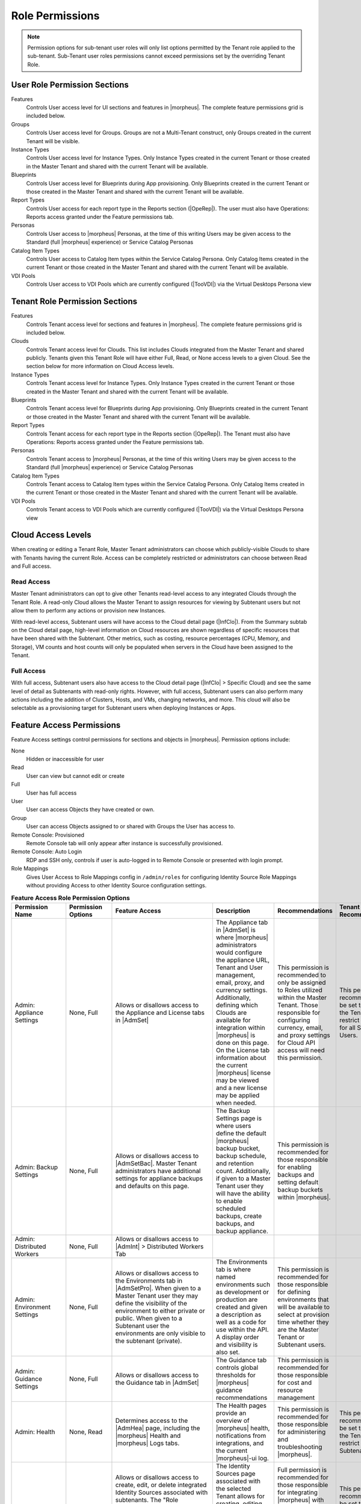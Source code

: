 Role Permissions
----------------

.. NOTE:: Permission options for sub-tenant user roles will only list options permitted by the Tenant role applied to the sub-tenant. Sub-Tenant user roles permissions cannot exceed permissions set by the overriding Tenant Role.

User Role Permission Sections
^^^^^^^^^^^^^^^^^^^^^^^^^^^^^
Features
  Controls User access level for UI sections and features in |morpheus|. The complete feature permissions grid is included below.
Groups
  Controls User access level for Groups. Groups are not a Multi-Tenant construct, only Groups created in the current Tenant will be visible.
Instance Types
  Controls User access level for Instance Types. Only Instance Types created in the current Tenant or those created in the Master Tenant and shared with the current Tenant will be available.
Blueprints
  Controls User access level for Blueprints during App provisioning. Only Blueprints created in the current Tenant or those created in the Master Tenant and shared with the current Tenant will be available.
Report Types
  Controls User access for each report type in the Reports section (|OpeRep|). The user must also have Operations: Reports access granted under the Feature permissions tab.
Personas
  Controls User access to |morpheus| Personas, at the time of this writing Users may be given access to the Standard (full |morpheus| experience) or Service Catalog Personas
Catalog Item Types
  Controls User access to Catalog Item types within the Service Catalog Persona. Only Catalog Items created in the current Tenant or those created in the Master Tenant and shared with the current Tenant will be available.
VDI Pools
  Controls User access to VDI Pools which are currently configured (|TooVDI|) via the Virtual Desktops Persona view

Tenant Role Permission Sections
^^^^^^^^^^^^^^^^^^^^^^^^^^^^^^^
Features
  Controls Tenant access level for sections and features in |morpheus|. The complete feature permissions grid is included below.
Clouds
  Controls Tenant access level for Clouds. This list includes Clouds integrated from the Master Tenant and shared publicly. Tenants given this Tenant Role will have either Full, Read, or None access levels to a given Cloud. See the section below for more information on Cloud Access levels.
Instance Types
  Controls Tenant access level for Instance Types. Only Instance Types created in the current Tenant or those created in the Master Tenant and shared with the current Tenant will be available.
Blueprints
  Controls Tenant access level for Blueprints during App provisioning. Only Blueprints created in the current Tenant or those created in the Master Tenant and shared with the current Tenant will be available.
Report Types
  Controls Tenant access for each report type in the Reports section (|OpeRep|). The Tenant must also have Operations: Reports access granted under the Feature permissions tab.
Personas
  Controls Tenant access to |morpheus| Personas, at the time of this writing Users may be given access to the Standard (full |morpheus| experience) or Service Catalog Personas
Catalog Item Types
  Controls Tenant access to Catalog Item types within the Service Catalog Persona. Only Catalog Items created in the current Tenant or those created in the Master Tenant and shared with the current Tenant will be available.
VDI Pools
  Controls Tenant access to VDI Pools which are currently configured (|TooVDI|) via the Virtual Desktops Persona view

Cloud Access Levels
^^^^^^^^^^^^^^^^^^^

When creating or editing a Tenant Role, Master Tenant administrators can choose which publicly-visible Clouds to share with Tenants having the current Role. Access can be completely restricted or administrators can choose between Read and Full access.

Read Access
```````````

Master Tenant administrators can opt to give other Tenants read-level access to any integrated Clouds through the Tenant Role. A read-only Cloud allows the Master Tenant to assign resources for viewing by Subtenant users but not allow them to perform any actions or provision new Instances.

With read-level access, Subtenant users will have access to the Cloud detail page (|InfClo|). From the Summary subtab on the Cloud detail page, high-level information on Cloud resources are shown regardless of specific resources that have been shared with the Subtenant. Other metrics, such as costing, resource percentages (CPU, Memory, and Storage), VM counts and host counts will only be populated when servers in the Cloud have been assigned to the Tenant.

Full Access
```````````

With full access, Subtenant users also have access to the Cloud detail page (|InfClo| > Specific Cloud) and see the same level of detail as Subtenants with read-only rights. However, with full access, Subtenant users can also perform many actions including the addition of Clusters, Hosts, and VMs, changing networks, and more. This cloud will also be selectable as a provisioning target for Subtenant users when deploying Instances or Apps.

Feature Access Permissions
^^^^^^^^^^^^^^^^^^^^^^^^^^
Feature Access settings control permissions for sections and objects in |morpheus|. Permission options include:

None
  Hidden or inaccessible for user
Read
  User can view but cannot edit or create
Full
  User has full access
User
  User can access Objects they have created or own.
Group
  User can access Objects assigned to or shared with Groups the User has access to.
Remote Console: Provisioned
  Remote Console tab will only appear after instance is successfully provisioned.
Remote Console: Auto Login
  RDP and SSH only, controls if user is auto-logged in to Remote Console or presented with login prompt.
Role Mappings
  Gives User Access to Role Mappings config in ``/admin/roles`` for configuring Identity Source Role Mappings without providing Access to other Identity Source configuration settings.

.. list-table:: **Feature Access Role Permission Options**
  :widths: auto
  :header-rows: 1

  * - Permission Name
    - Permission Options
    - Feature Access
    - Description
    - Recommendations
    - Tenant Role Recommendations
  * - Admin: Appliance Settings
    - None, Full
    - Allows or disallows access to the Appliance and License tabs in |AdmSet|
    - The Appliance tab in |AdmSet| is where |morpheus| administrators would configure the appliance URL, Tenant and User management, email, proxy, and currency settings. Additionally, defining which Clouds are available for integration within |morpheus| is done on this page. On the License tab information about the current |morpheus| license may be viewed and a new license may be applied when needed.
    - This permission is recommended to only be assigned to Roles utilized within the Master Tenant. Those responsible for configuring currency, email, and proxy settings for Cloud API access will need this permission.
    - This permission is recommended to be set to None on the Tenant Role to restrict this access for all Subtenant Users.
  * - Admin: Backup Settings
    - None, Full
    - Allows or disallows access to |AdmSetBac|. Master Tenant administrators have additional settings for appliance backups and defaults on this page.
    - The Backup Settings page is where users define the default |morpheus| backup bucket, backup schedule, and retention count. Additionally, if given to a Master Tenant user they will have the ability to enable scheduled backups, create backups, and backup appliance.
    - This permission is recommended for those responsible for enabling backups and setting default backup buckets within |morpheus|.
    -
  * - Admin: Distributed Workers
    - None, Full
    - Allows or disallows access to |AdmInt| > Distributed Workers Tab
    -
    -
    -
  * - Admin: Environment Settings
    - None, Full
    - Allows or disallows access to the Environments tab in |AdmSetPro|. When given to a Master Tenant user they may define the visibility of the environment to either private or public.  When given to a Subtenant user the environments are only visible to the subtenant (private).
    - The Environments tab is where named environments such as development or production are created and given a description as well as a code for use within the API. A display order and visibility is also set.
    - This permission is recommended for those responsible for defining environments that will be available to select at provision time whether they are the Master Tenant or Subtenant users.
    -
  * - Admin: Guidance Settings
    - None, Full
    - Allows or disallows access to the Guidance tab in |AdmSet|
    - The Guidance tab controls global thresholds for |morpheus| guidance recommendations
    - This permission is recommended for those responsible for cost and resource management
    -
  * - Admin: Health
    - None, Read
    - Determines access to the |AdmHea| page, including the |morpheus| Health and |morpheus| Logs tabs.
    - The Health pages provide an overview of |morpheus| health, notifications from integrations, and the current |morpheus|-ui log.
    - This permission is recommended for those responsible for administering and troubleshooting |morpheus|.
    - This permission is recommended to be set to None on the Tenant Role to restrict access for Subtenant users.
  * - Admin: Identity Source
    - None, Role Mappings, Full
    - Allows or disallows access to create, edit, or delete integrated Identity Sources associated with subtenants. The "Role Mappings" option allows the user to edit role mappings without seeing higher level details about the integration itself (such as server IP addresses and admin usernames).
    - The Identity Sources page associated with the selected Tenant allows for creating, editing, and removing of identity sources in addition to configuring role mapping between |morpheus| and the identity provider.
    - Full permission is recommended for those responsible for integrating |morpheus| with Identity Providers. Role Mapping permission is recommended for those responsible for Role Based Access Control (RBAC).
    - This permission is recommended to be set to None for any subtenant user roles via use of a Tenant Role unless they manage their own RBAC.
  * - Admin: Integrations
    - None, Read, Full
    - This allows or disallows full or read access to |AdmInt|.
    - The Administration Integrations tab is where many new or existing integration types can be configured. These include Chef, Puppet, Ansible, Salt Master, Ansible Tower, vRealize Orchestrator, Microsoft DNS, PowerDNS, Route 53, Git, GitHub, Docker, Jenkins, ServiceNow, Cherwell, Remedy, ACI, and Venafi.
    - This permission is recommended for those responsible for the integration between |morpheus| and integrated technologies.
    -
  * - Admin: License Settings
    - None, Full
    - Allows or disallows access to the Licenses tab in |AdmSetPro|. When given to a Master Tenant user they may define specific subtenants in which the licenses may be used.
    - The Licenses tab is where software licenses may be added for tracking in |morpheus|. |morpheus| may then be configured to apply these licenses on provision. Currently, only Windows license types are available.
    - This permission is recommended for those responsible for managing Windows licenses.
    -
  * - Admin: Log Settings
    - None, Full
    - Allows or disallows access to the |AdmSetLog|.
    - The Logs page is where logs are enabled. Syslog forwarding rules are also configured here.
    - This permission is recommended for those responsible for configuring |morpheus| log settings and integrations.
    - This permission is recommended to be set to None in the Tenant Role to restrict this access to Subtenant Users.
  * - Admin: Message of the day
    - None, Full
    - Allows or disallows access to create and edit Message of the Day policies in |AdmPol|
    - The Policies page is where policies are defined. When creating a policy, users can select "Message of the Day" from the TYPE dropdown with this permission set to Full.
    - This permission is recommended for those responsible for publishing the Message of the Day.
    - This permission is recommended to be set to None in the Tenant Role to restrict this access from Subtenant Users.
  * - Admin: Monitoring Settings
    - None, Full
    - Allows or disallows access to |AdmSetMon|
    - The monitoring settings page is where |morpheus| monitoring and monitoring integrations are configured.  Available integrations are AppDynamics, ServiceNow, and New Relic. Monitoring checks can be turned on or off, and availability time frame, check interval period, and reported availability precision are also configured on this page.
    - This permission is recommended for those responsible for configuring |morpheus| monitoring settings and integrations.
    - This permission is recommended to be set to None in the Tenant Role to restrict this access from Subtenant Users.
  * - Admin: Packages
    - None, Full
    - Allows or disallows access to the Packages tab on the Integrations page (|AdmInt|)
    - The Plugins tab is where custom library packages (mpg) are added.
    - This permission is recommended for those responsible for managing the Library.
    - This permission is recommended to be set to None in the Tenant Role to restrict this access from Subtenant Users.
  * - Admin: Plugins
    - None, Full
    - Allows or disallows access to the Plugins tab on the Integrations page (|AdmInt|)
    - The Plugins tab is where custom plugins are added to extend |morpheus| functionality.
    - This permission is recommended for those responsible for extending |morpheus| functionality through custom plugins.
    - This permission is recommended to be set to None in the Tenant Role to restrict this access from Subtenant Users.
  * - Admin: Policies
    - None, Read, Full
    - This setting determines the level of access to |AdmPol|. When given to a Master Tenant user the ability to define Global policies and associate them with one or many Subtenants is granted.  When given to a Subtenant user, a global policy applies only to their subtenant.
    - The Policies page is where policies are defined. On create, the type of policy is selected, a name, description, and scope are defined.
    - This permission is recommended for those responsible for configuring and managing policies either at the Master Tenant or Subtenant.
    -
  * - Admin: Profiles
    - none,read,full
    - Allows or disallows access to Profiles (|profileObjects|)
    - Profiles are where |profileTypes| profiles are created and managed.
    - This permission is recommended for those responsible for managing secrets and other metadata that needs to be accessed by provisioning and automation processes.
    -
  * - Admin: Provisioning Settings
    - None, Full
    - Allows or disallows access to the Settings tab of the |AdmSetPro| page.
    - The Settings tab is where global provisioning settings are configured. For Master Tenant users, these include allowing Cloud selection, allowing host selection, requiring environment selection, showing pricing, hiding datastore stats on selection, cross-Tenant naming policies, and reusing naming sequence numbers. For both Master Tenant and Subtenant users, defining the deploy archive store, cloud-init setting, the PXE boot root password, and default App Blueprint types are available.
    - This permission is recommended to only be assigned to roles utilized within the Master Tenant.
    -
  * - Admin: Roles
    - None, Read, Full
    - This setting determines access to the |AdmRol| page. When given to a Subtenant user, the ability to create user roles is granted.  When given to a Master Tenant user, the ability to create and manage Tenant and Multi-Tenant Users roles is also granted.
    - The Roles page is where roles are defined. On create, a name and description are defined. Once created, the Role is accessed and feature access, Group access, Instance Type access and Blueprint access may be configured.
    - This permission is recommended for those responsible for configuring Role Based Access Control (RBAC) either globally or within their Subtenant.
    -
  * - Admin: Service Plans
    - None, Read, Full
    - This setting determines access to |AdmPla|. When given to a Subtenant user, access to the Plans tab is granted. When given to a user in the Master Tenant, the Price Sets and Prices tabs are also available.
    - The Plans tab is where service plans are defined. On create, a name and code (for API) are defined, display order, provisioning type, storage, memory, core count and the price may be configured. Additionally, the actions menu will allow group access to be scoped.
    - This permission is recommended for those responsible for defining and managing pricing and applying plans.
    -
  * - Admin: Tenant
    - None, Read, Full
    - This setting determines access to the |AdmTen| page. With this permission, local users may be created or deleted within each Tenant. Critical Note: Granting this permission to Subtenant users will expose all Tenants and Tenant users to the Subtenant.
    - The Tenant page is where all Tenants may be viewed, edited, created, or even deleted.
    - This permission is recommended to only be assigned to Roles utilized within the Master Tenant who are responsible for the creation, configuration, and/or deletion of Subtenants.
    - It is recommended this setting be set to None on the Tenant Role to restrict access for Subtenant users.
  * - Admin: Tenant - Impersonate Users
    - None, Full
    - This setting allows or disallows access to impersonate users. This selection is located on the |AdmUse| page in the Actions menu. When set to Full, Impersonate selection is available.
    - This permission allows for users in the Master Tenant to impersonate users of the Master Tenant and Subtenants.
    - This permission is recommended to be assigned only to Roles utilized within the Master Tenant who are responsible for configuring RBAC or for supporting users.
    - It is recommended this setting be set to None on the Tenant Role to restrict access for Subtenant users.
  * - Admin: Users
    - None, Read, Full
    - This setting determines access to the |AdmUse| page (both Users and User Groups tabs). User Roles can also be set or edited when creating or editing a User on this page. Note: A Master Tenant user with the Admin: Tenants (Full) permission may also access and perform user management from the associated Tenant page.
    - The User tab is where all users may be viewed, edited, created, or even deleted. The User Groups tab is where User Groups may be viewed, edited, created, or even deleted. Within |morpheus|, a User Group may be selected during provisioning in order to add each group member's credentials to an Instance. When creating a User Group a name, description, server group (in Linux, name of the group to assign members), sudo access toggle, and a list of users are defined.
    - This permission is recommended for those responsible for managing users and RBAC.
    -
  * - Admin: Whitelabel Settings
    - None, Full
    - Allows or disallows access to the Whitelabel tab in |AdmSet|.
    - The Whitelabel tab is where custom Tenant logos, colors, and security banners may be configured.
    - This permission is recommended for those responsible for branding tenants, whether they are Master Tenant users or individual Subtenant users.
    -
  * - API: Billing
    - None, Read, Full
    - Allows or disallows access to invoices and projects via |morpheus| API/CLI.
    - The invoices API/CLI is used to generate bills and gather highly-granular costing data for supported Clouds. Read access allows list and get functions and Full allows access to post (refresh).
    - This permission is recommended for those responsible for generating invoices or projects.
    - It is recommended this setting be set to None on the Tenant Role to restrict access for Subtenant users.
  * - API: Execution Request
    - None, Full
    - Allows or disallows access to an API endpoint.
    - This endpoint allows users to execute scripts on Instances, containers, or hosts and then polls for a response.
    - This permission is recommended for those responsible for arbitrary API script execution.
    - It is recommended this setting be set to None on the Tenant Role to restrict access for Subtenant users.
  * - Backups
    - None, View, Read, User, Full
    - Determines access to the Backups secton of |morpheus| UI, including the Summary, Jobs, Backups, and History subpages. The "User" permission allows access only to backup objects the user owns.
    - The Summary subpage allows the user to see the number of configured backups, the success rate, recent failures, and the size of the backups, as well as, the upcoming and in-progress backups. The Jobs subpage is where backup jobs may be created, cloned, edited or deleted. On create, a name, code (for use within the API), retention count, and schedule are selected (Note: Selectable schedules are defined Execution Schedules which are created in the |LibAut|). On the backups subpage, a list of configured backups is provided and new backups may be created or on-demand backups may be executed. On create, the place where the target exists is selected (Instance, Host, or Provider), the source is selected and a name is defined as well as the selected execution schedule. On the History subpage both the backups and restores tabs are available. Names, statuses, start times, durations and size may be viewed.
    - This permission is recommended for those responsible for performing the backup and restoration of workloads.
    -
  * - Backups: Integrations
    - None, Read, Full
    - Determines access to the Backups > Integrations page.
    - From this page, backup integrations may be created, edited, or deleted. The page also provides the status of existing integrations. On create the integration product is selected and all associated connection and authentication information must be provided. Additionally, visibility is set to either public or private. Integrations available include Avamar, Commvault, Rubrik, Veeam, and Zerto.
    - This permission is recommended for those responsible for the integration between |morpheus| and backup technologies.
    - It is recommended this setting be set to None on the Tenant Role to restrict access for Subtenant users.
  * - Catalog (Formerly Service Catalog: Catalog)
    - None, Full
    - Determines access to |ProCat| and Catalog in the Service Catalog Persona view
    - The Catalog page displays the complete list of Catalog Items that can be ordered from the Service Catalog
    - This permission is recommended for users who will order items from the Service Catalog
    -
  * - Catalog: Dashboard (Formerly Service Catalog: Dashboard)
    - None, Read
    - Determines access to |ProCatDas| and Dashboard in Service Catalog Persona view
    - The Catalog Dashboard contains featured Catalog Items, recently-ordered Catalog items and Inventory items. The Catalog Dashboard is the default landing page for the Service Catalog Persona view
    - This permission is recommended for users who will use the Service Catalog
    -
  * - Catalog: Inventory (Formerly Service Catalog: Inventory)
    - None, Read
    - Determines access to |ProCatDas| and Dashboard in Service Catalog Persona view
    - The Inventory is the complete list of user-owned items provisioned from the Service Catalog
    - This permission is recommended for users who will use the Service Catalog and need to be able to view details on the items they've provisioned from the Catalog
    -
  * - Infrastructure: Boot
    - None, Read, Full
    - Determines access to the Integrations > Boot page, including the Mapping, Boot Menus, Answer Files, Images, and Discovered MAC Addresses tabs.
    - |morpheus| includes a PXE Server to provide for rapid bare metal provisioning. The Boot page is where users may add, edit, or delete answer files, as well as, manage their own images or use existing ones. Boot menus and mappings are also managed here and discovered MAC addresses are displayed.
    - This permission is recommend for those responsible for bare metal provisioning.
    -
  * - Infrastructure: Certificates
    - None, Read, Full
    - Determines access to the SSL Certificates tab on the Infrastructure > Keys & Certs page.
    - The SSL Certificates page is where certificates may be uploaded and managed. These certificates may then be used within |morpheus| when orchestrating load balancers.
    - This permission is recommended for personnel who will be orchestrating and provisioning load balancers.
    -
  * - Infrastructure: Clouds
    - None, Read, Full
    - Determines access to the Infrastructure > Clouds page. The "Group" permission limits the Cloud list page (Infrastructure > Clouds) to show only Clouds in their assigned Groups.
    - The Cloud page is where new Clouds are integrated with |morpheus| and existing Cloud integrations are managed. This includes creating a code for use within the API, the location, visibility, tenant, whether or not it should be enabled, and if VMs should be automatically powered on. Additionally, Clouds may be integrated from the Clouds tab of a Group detail page.
    - This permission is recommended for those responsible for configuring RBAC as well as those responsible for |morpheus| Cloud Integrations.
    -
  * - Infrastructure: Clusters
    - None, Read, Group, Full
    - Determines access to the Infrastructure > Clusters page.
    - The Clusters page allows you to create and manage Kubernetes, Docker, and KVM Clusters, as well as Cloud-specific Kubernetes services such as EKS.
    - This permission is recommend for those creating and managing containers or container services.
    -
  * - Infrastructure: Credentials
    - None, Read, Full
    - Determines access to the Credentials tab in |InfTru|
    - The credentials tab allows you to create and manage credential sets stored internally and in external Cypher server integrations
    - This permission is recommended for those responsible for maintaining credentials
    -
  * - Infrastructure: Groups
    - None, Read, Full
    - Determines access to the Infrastructure > Groups page.
    - The Groups page is where |morpheus| Groups are created and given a code for use within the API. Additionally, the DNS service, CMDB, service registry, and config management may be selected. Existing Clouds/Hosts or new Clouds/Hosts are added to the Group and virtual or bare metal machines may be viewed.
    - This permission is recommended for those responsible for configuring Role Based Access Control (RBAC).
    -
  * - Infrastructure: Compute
    - None, Read, Full
    - Determines access to the Infrastructure > Hosts page, including the Hosts, Virtual Machines, and Bare Metal tabs.
    - The Hosts page provides for viewing and managing hosts, virtual machines, and bare metal hosts. On the bare metal hosts page, hosts may come from PXE boot or may be manually added. On the Hosts page hypervisors and Docker hosts are displayed. The Virtual Machines page lists all VMs. On all three pages actions may be performed against machines. Additionally, views may be refined by altering the columns displayed and CSV/JSON exporting of lists is available.
    - This permission is recommend for those whom need to take action on machines and those responsible for bare metal provisioning.
    -
  * - Infrastructure: DHCP Relays
    - None, Read, Full
    - Determines access to the DHCP Relays in applicable network integrations
    - Allows DHCP Relays to be viewed, created and managed
    - This permission is recommended for those tasked with network management
    -
  * - Infrastructure: DHCP Servers
    - None, Read, Full
    - Determines access to the DHCP Servers in applicable network integrations
    - Allows DHCP Servers to be viewed, created and managed
    - This permission is recommended for those tasked with network management
    -
  * - Infrastructure: Keypairs
    - None, Read, Full
    - Determines access to the Key Pairs tab on the Infrastructure > Keys & Certs page.
    - The Keypairs page allows for ease in accessing instances via SSH. On create a name, public key, private key, and passphrase are entered.
    - This permission is recommended for those whom utilize |morpheus| deployment and management of Linux Instances.
    -
  * - Infrastructure: Kubernetes Control
    - None, Full
    - Determines access to the Control tab on Kubernetes Cluster detail pages (Infrastructure > Clusters > Selected Kubernetes Cluster > Control Tab)
    - Run ``kubectl`` commands, apply templates, and run workloads on the Kubernetes Cluster
    - This permission is recommended for Kubernetes Cluster administrators
    -
  * - Infrastructure: Load Balancers
    - None, Read, Full
    - Determines access to the Infrastructure > Load Balancers page, including both the Load Balancers and Virtual Servers tabs.
    - The Load Balancers page is where new load balancer integrations may be configured. Additionally, existing integrations may be managed. The Virtual Servers page is where virtual servers are managed to include policies, pools, profiles, monitors, nodes, and rule scripts may be managed.
    - This permission is recommended for those responsible for integrating |morpheus| with load balancers as well as those responsible for managing virtual servers.
    -
  * - Infrastructure: Move Servers
    - None, Full
    - Determines access to the Change Cloud selection under the ACTIONS menu on server detail pages (|InfComVir)
    - This selection allows users to associate existing servers with new Clouds (that is, for |morpheus| tracking purposes, this is not a migration tool) and merge together server records which represent the same workload. See `video demo <https://www.youtube.com/watch?v=mzzNv2QRS3U>`_ for a more detailed walkthrough of this functionality.
    - This permission is recommended for administrators. Changing Clouds should only be done with a full understanding of the ramifications and under specific conditions when this tool can be useful for record correction.
    -
  * - Infrastructure: Network Domains
    - None, Read, Full
    - Determines access to the Domains tab on the |InfNet| page.
    - The Domains page is where network domains are managed. Domains are used for setting FQDNs, joining Windows Instances to domains, and creating A-Records with DNS integrations. On create the domain controller and credentials for domain join must be provided.
    - This permission is recommended for those responsible for |morpheus| DNS and domain-join integrations.
    -
  * - Infrastructure: Network Firewalls
    - None, Read, Manage Rules, Full
    - Determines access to the Firewall tab on applicable network integrations detail pages. When the "Manage Rules" permission is given, users have read-only access to firewall groups and the ability to create and manage firewall rules on those groups
    - The Firewall tab is where network firewall groups and rules are viewed, created and managed
    - This permission is recommended for those tasked with network security management
    -
  * - Infrastructure: Network Integration
    - None, Read, Full
    - Determines access to the Integrations tab on the Network list page (Infrastructure > Network)
    - The integrations tab is where network integrations can be viewed, added and managed. Additionally, the detail pages for network integrations are accessed here
    - This permission is recommended for those tasked with handling network integrations and their use within |morpheus|
    -
  * - Infrastructure: Network IP Pools
    - None, Read, Full
    - Determines access to the IP Pools tab on the Network list page (Infrastructure > Network)
    - The IP Pools tab is where IP pools from various networks are displayed. Detail pages for IP pools can also be accessed here
    - This permission is recommended for those tasked with IP address management
    -
  * - Infrastructure: Network Proxies
    - None, Read, Full
    - Determines access to the Proxies tab on the Infrastructure > Networks page.
    - The Infrastructure Networks Proxies page is where Proxy configurations are stored, which are available for use by the provisioning engines.
    - This permission is recommended for those responsible for configuring proxies to be used when provisioning.
    -
  * - Infrastructure: Network Router DHCP Pool
    - None, Read, Full
    - Determines access to the DHCP tab on the detail page for a Router associated with certain network integrations (Example: Infrastructure > Network > Integrations > Routers tab > selected router > DHCP tab)
    - The DHCP tab is where DHCP pools are viewed, created and managed
    - This permission is recommended for those responsible for DHCP pool management
    -
  * - Infrastructure: Network Router Firewalls
    - None, Read, Full
    - Determines access to Firewall tabs on Router Detail pages (|InfNetRou| tab > Selected Router)
    - The Firewall tab is where firewall rules are viewed, created, and managed
    - This permission is recommended for those responsible for managing firewall rules
    -
  * - Infrastructure: Network Router Interfaces
    - None, Read, Full
    - Determines access to Interfaces tabs on Router Detail pages (|InfNetRou| tab > Selected Router)
    - The Interface tab is where router interfaces can be viewed, created and managed
    - This permission is recommended for those responsible for network traffic flow
    -
  * - Infrastructure: Network Router NAT
    - None, Read, Full
    - Determines access to the NAT tab on Router Detail pages (|InfNetRou| tab > Selected Router)
    - The NAT tab is where NAT rules are viewed, created, and managed
    - This permission is recommended for those responsible for network traffic flow
    -
  * - Infrastructure: Network Router Redistribution
    - None, Read, Full
    - Determines access to Route Redistribution tabs on Router Detail pages (|InfNetRou| tab > Selected Router)
    - The Route Redistribution tab is where redistribution rules are viewed, created, and managed
    - This permission is recommended for those responsible for redistribution rules
    -
  * - Infrastructure: Network Router Routes
    - None, Read, Full
    - Determines access to Routing tabs on Router Detail pages (|InfNetRou| tab > Selected Router)
    - The Routing tab is where routes are viewed, created, and managed
    - This permission is recommended for those responsible for network route management
    -
  * - Infrastructure: Network Routers
    - None, Read, Group, Full
    - Determines access to the Routers tab on the Infrastructure > Networks page. The "Group" permission setting allows access to objects shared to Groups associated with the user.
    - The Routers page is where virtual routers are created and managed from Cloud and Network integrations.
    - This permission is recommended for those responsible for network management.
    -
  * - Infrastructure: Network Server Groups
    - None, Read, Full
    - Determines access to
    -
    -
    -
  * - Infrastructure: Network Static Routes
    - None, Read, Full
    - Determines access to the routing tab on a router detail page (/infrastructure/networks/routes)
    - The routers tab is where routes are created and managed
    - This permission is recommended for those responsible for network management
    -
  * - Infrastructure: Networks
    - None, Read, Group, Full
    - Determines access to the Infrastructure > Networks page, including the Networks, network groups, and integrations tabs. The "Group" permission setting allows access to objects shared to Groups associated with the user.
    - The Networks page is where networks are configured for DHCP or static IP assignment and existing networks are displayed. The Network Groups page is where networks are grouped to allow round robin provisioning among the group. The Integrations page is where IPAM, DNS, security, service registry, and virtual network tools are integrated. These include Cisco ACI, VMware NSX T and V, Infoblox, Bluecat, phpIPAM, SolarWinds, Stealth, Microsoft DNS, PowerDNS, and Route 53.
    - This permission is recommended for those responsible for integration with network technologies and the configuration and management of networks to be used during provisioning.
    -
  * - Infrastructure: Policies
    - None, Read, Full
    - Determines access to the Policies tabs on the Group and Cloud detail pages (Infrastructure > Groups > selected Group OR Infrastructure > Cloud > selected Cloud).
    - Policies can be created from this tab which are scoped to the Cloud or Group being viewed.
    - This permission is recommended for users who will need to set quotas which pertain specifically to Groups or Clouds the user has access to.
    -
  * - Infrastructure: Security Groups
    - None, Read, Full
    - Determines access to the Security Groups tab on the Infrastructure > Networks page.
    - The Security Groups page is where Security Groups (aka virtual firewalls) are defined.
    - This permission is recommended for those responsible for firewall configuration and management.
    -
  * - Infrastructure: State
    - None, Read, Full
    - Determines access to the power state toggle on the Infrastructure > Hosts page.
    - This toggle moves Hosts between a started and stopped state.
    - This permission is recommended for those responsible for managing Hosts.
    -
  * - Infrastructure: Storage
    - None, Read, Full
    - Determines access to the Infrastructure > Storage page, including the Buckets, File Shares, Volumes, Data Stores, and Servers tabs.
    - The Servers page is where storage integrations are configured. Integrations available include 3Par, AWS S3, Dell EMC ECS and Isilon, Huawei or Open Telekom OBS and Huawei, Open Telekom, OpenStack SFS. The Volumes page is where storage volumes may be created or viewed. The File Shares page is where File Shares of types CIFS, Dell EMC ECS or Isilon, local storage, and NFSv3 may be configured. The Buckets page is where storage buckets of type AWS S3, Alibaba, Azure, Open Telekom OBS, OpenStack Swift, Racspace CDN may be created. Storage buckets are used for Backup, Archives, and Virtual Images. The Data Store page is where permissions to data stores may be managed and new data stores are added.
    - This permission is recommended for those responsible for storage integrations and configurations.
    - This permission is recommended to be set to None on the Tenant Role to restrict access to Subtentant users.
  * - Infrastructure: Storage Browser
    - None, Read, Full
    - Determines file browsing access to buckets and file shares on the Buckets and File Shares tabs of the Infrastructure > Storage page.
    - The Storage Browser permission allows users who also have appropriate Infrastructure: Storage permission to browse, add files and folders, download, and delete from the buckets and file shares.
    - This permission is recommended for those who need to browse storage.
    -
  * - Infrastructure: Trust Integrations
    - None, Read, Full
    - Determines access to the Integrations tab of the Infrastructure > Keys & Certs page.
    - The Integrations tab is where new trust integrations can be configured. This includes Venafi.
    - This permission is recommended for those responsible for the integration between |morpheus| and Venafi.
    - This permission is recommended to be set to None on the Tenant Role to restrict access to Subtentant users.
  * - Integrations: Ansible
    - None, Full
    - Determines access to Ansible integrations on the |AdmInt| page.
    - The Integrations tab is where existing integrations are displayed and new integrations may be created. This permission applies only to existing Ansible integrations. It allows or disallows the ability to edit existing Ansible integrations.
    - This permission is recommended for those responsible for integrations between |morpheus| and Ansible.
    - This permission is recommended to be set to None on the Tenant Role to restrict access to Subtentant users.
  * - Library: App Blueprints (Formerly Provisioning: Blueprints)
    - None, Read, Full
    - Determines access to the |LibBluApp| page.
    - The Blueprints page allows for the creation of pre-configured, multi-tier application definitions which can be deployed via the Apps page. With this permission the blueprint type of |morpheus| is available.
    - This permission is recommended for those responsible for defining |morpheus|-type Blueprints.
    -
  * - Library: Blueprints - ARM (Formerly Provisioning: Blueprints - ARM)
    - None, Provision, Full
    - Determines access to ARM-type Blueprints on the |LibBluApp| page. The "Provision" permission allows for provisioning Apps from ARM Blueprints without the ability to create or edit them.
    - The Blueprints page allows for the creation of pre-configured, multi-tier application definitions which can be deployed via the Apps page. With this permission the blueprint type of ARM is available.
    - This permission is recommended for those responsible for defining ARM blueprints.
    -
  * - Library: Blueprints - CloudFormation (Formerly Provisioning: Blueprints - CloudFormation)
    - None, Provision, Full
    - Determines access to CloudFormation-type Blueprints on the |LibBluApp| page. The "Provision" permission allows for provisioning Apps from CloudFormation Blueprints without the ability to create or edit them.
    - The Blueprints page allows for the creation of pre-configured, multi-tier application definitions which can be deployed via the Apps page. With this permission the blueprint type of CloudFormation is available.
    - This permission is recommended for those responsible for defining CloudFormation blueprints.
    -
  * - Library: Blueprints - Helm (Formerly Provisioning: Blueprints - Helm)
    - None, Provision, Full
    - Determines access to Helm-type Blueprints on the |LibBluApp| page. The "Provision" permission allows for provisioning Apps from Helm Blueprints without the ability to create or edit them.
    - The Blueprints page allows for the creation of pre-configured, multi-tier application definitions which can be deployed via the Apps page. With this permission the blueprint type of Helm is available.
    - This permission is recommended for those responsible for defining Helm blueprints.
    -
  * - Library: Blueprints - Kubernetes (Formerly Provisioning: Blueprints - Kubernetes)
    - None, Provision, Full
    - Determines access to Kubernetes-type Blueprints on the |LibBluApp| page. The "Provision" permission allows for provisioning Apps from Kubernetes Blueprints without the ability to create or edit them.
    - The Blueprints page allows for the creation of pre-configured, multi-tier application definitions which can be deployed via the Apps page. With this permission the blueprint type of Kubernetes is available.
    - This permission is recommended for those responsible for defining Kubernetes blueprints.
    -
  * - Library: Blueprint - Terraform (Formerly Provisioning: Blueprints - Terraform)
    - None, Provision, Full
    - Determines access to Terraform-type Blueprints on the |LibBluApp| page. The "Provision" permission allows for provisioning Apps from Terraform Blueprints without the ability to create or edit them.
    - The Blueprints page allows for the creation of pre-configured, multi-tier application definitions which can be deployed via the Apps page. With this permission the blueprint type of Terraform is available.
    - This permission is recommended for those responsible for defining Terraform blueprints.
    -
  * - Library: Catalog Items (Formerly Tools: Self Service)
    - None, Read, Full
    - Determines access to |LibBluCat|
    - |LibBluCat| allows administrators to configure Catalog Items for the Library Catalog and Self Service Persona users
    - This permission is recommended for those responsible for creating and managing Library Catalog Items.
    -
  * - Library: Instance Types (Formerly Provisioning: Library)
    - None, Read, Full
    - Determines access to the |LibBluIns|
    - |LibBluIns| is where Instance Types are created and maintained.
    - This permission is recommended for those responsible for managing the Instance Types.
    -
  * - Library: Integrations (Formerly Provisioning: Automation Integrations)
    - None, Read, Full
    - Determines access to |LibInt|.
    - |LibInt| is where Library Automation created and maintained.. These include Chef, Puppet, Ansible, Salt, Ansible Tower and vRealize Orchestrator.
    - This permission is recommended for those responsible for the integration between |morpheus| and integrated automation technologies.
    -
  * - Library: Options
    - None, Read, Full
    - Determines access to |LibOpt| - Inputs (Option Types) and Option Lists.
    -
    - This permission is recommended for those responsible for creating and managing Library Inputs (Option Types) and Option Lists.
    -
  * - Library: Scheduling - Execute (Formerly Provisioning: Scheduling - Execute)
    - None, Read, Full
    - Determines access to |LibAutExe|.
    - The Execute Scheduling is where time schedules for Jobs, including Task, Workflow, and Backup Jobs are created and managed.
    - This permission is recommended for those responsible to create and manage schedules to be selected when scheduling jobs.
    -
  * - Library: Scheduling - Power (Formerly Provisioning: Scheduling - Power)
    - None, Read, Full
    - Determines access to |LibAutPow|.
    - Power Scheduling is where startup and shutdown times are created, these schedules can be applied via policy or manaully.
    - This permission is recommended for those responsible to create and manage power schedules.
    -
  * - Library: Tasks (Formerly Provisioning: Tasks)
    - None, Read, Full
    - Determines access to |LibAutTas| and |LibAutWor|.
    - |LibAutTas| is where Tasks are created and managed. |LibAutWor| is where Workflows are created and managed. Workflows are used to execute one or many tasks during specified phases.
    - This permission is recommended for those responsible for creating provisioning and operational scripts.
    -
  * - Library: Tasks - Script Engines (Formerly Provisioning: Tasks - Script Engines)
    - None, Full
    - Determines access to advanced Task types include Groovy Script, Javascript, jRuby Script, and Python Script.
    - This permission adds the ability to create and manage Groovy, Javascript, jRuby and Python Task Types.
    - This permission is recommended for those responsible for Tasks containing advanced script capabilities.
    -
  * - Library: Templates
    - None, Read, Full
    - Determines access to |LibTem|
    - |LibTem| is where Spec Templates, File Templates, Script Templates and Security Packages are created and managed.
    - This permission is recommended for those responsible for creating and managing Spec Templates, File Templates, Script Templates and Security Packages.
    -
  * - Library: Thresholds (Formerly Provisioning: Thresholds)
    - None, Read, Full
    - Determines access to |LibAutSca|.
    - Scale Thresholds is where preconfigured settings for auto-scaling Instances are configured. When adding auto-scaling to an Instance, existing Scale Thresholds can be selected to define auto-scaling rules.
    - This permission is recommended for those responsible for defining auto-scaling for Instances.
    - This permission is recommended to be set to None or Read on the Tenant Role to restrict access for Subtenant users.
  * - Library: Virtual Images (Formerly Provisioning: Virtual Images)
    - None, Read, Full
    - Determines access to the |LibVir| page.
    - |LibVir| is where user and system Virtual Images are managed.
    - This permission is recommended for those who are responsible for image management.
    -
  * - Monitoring
    - None, Read, User, Full
    - Determines level of access to the Monitoring section of |morpheus| UI, including the Status, Apps, Checks, Groups, Incidents, Contacts, and Alert Rules subpages. The "User" permission will allow access only to objects the user owns.
    - The Checks page is where automatically-created checks are customized or new checks are created. The Groups and Apps pages are where checks may be grouped. The Incidents page is where incidents are created upon Check failure. The Contacts page is where contacts may be added for notifications. The Alert Rules page is where notification are configured.
    - This permission is recommended for those responsible for monitoring applications, incidents, or configuring notifications.
    -
  * - Monitoring: Logs (Formerly Logs)
    - None, Read, User, Full
    - Determines level of access to the Logs section of |morpheus| UI. The "User" permission will allow access only to objects the user owns.
    - |MonLog| is where Instance and Server logs may be viewed (does not include |morpheus| Appliance logs from |AdmHeaMorLog|).
    - This permission is recommended for those who should have access to Instance and Server logs.
    -
  * - Operations: Activity
    - None, Read
    - Determines access to the Activity and History tabs on the Operations > Activity page.
    - The Activity page displays four types of recent activities: Provisioning, Alerts, Backups, and Permissions.
    - This permission is recommended for those responsible to monitor or view activities and their statuses within |morpheus|.
    -
  * - Operations: Alarms
    - None, Read, Full
    - Determines access to the Alarms tab in the Activity section (Operations > Health)
    - The Alarms tab is where alarms are listed and acknowledgement actions can be taken against them
    - This permission is recommended for those responsible for monitoring
    -
  * - Operations: Analytics
    - None, Read, Full
    - Determines access to the Operations > Analytics page.
    - The Analytics page gives administrators the ability to break down costs and usage, then filter the results by relevant delineations including Groups, Clouds, Tenants or even tag values.
    - This permission is recommended for those responsible for understanding utilization and costs.
    -
  * - Operations: Approvals
    - None, Read, Full
    - Determines access to the Operations > Approvals page.
    - When a Provision Approval-type Policy is enabled for a Group or Cloud, an approval request will be created on each relevant provision attempt. These approvals can be handled directly in |morpheus| or dealt with in ServiceNow with a properly-configured integration.
    - This permission is recommended for those responsible for approving, denying, or canceling approval requests.
    -
  * - Operations: Budgets
    - None, Read, Full
    - Determines access to the Operations > Budgets page.
    - The Budgets page is where budgets are created and applied to clouds, tenants, users, or groups.
    - This permission is recommended for those responsible for managing budgets.
    -
  * - Operations: Dashboards
    - None, Read
    - Determines access to the Operations > Dashboard page (default |morpheus| landing page).
    - The Dashboard page is a single pane of glass showing quick, easy-to-read performance and configuration information about the |morpheus| environment.
    - "Read" permission is recommended for all users. When set to None, Operations > Reports becomes the default landing page and attempts to go to the Dashboard will redirect users to their User Settings page.
    -
  * - Operations: Guidance
    - None, Read, Full
    - Determines access to the Operations > Guidance page.
    - The Guidance page shows recommendations for resource and cost-utilization optimization.
    - This permission is recommended for those responsible to optimize utilization and costs of Cloud-based resources.
    -
  * - Operations: Invoices
    - None, Read, Full
    - Determines access to the Invoices tab in Operations > Costing
    - The Invoices tab allows access to highly-granular historical costing data
    - This permission is recommended for those responsible for generating invoices and analyzing spend
    -
  * - Operations: Reports
    - None, Read, Full
    - Determines access to the Operations > Reports page.
    - The Reports page is where reports may be generated and exported into JSON or CSV format.
    - This permission is recommended for those responsible for account, infrastructure, provisioning, usage, and cost reports.
    -
  * - Operations: Usage
    - None, Read, Full
    - Determines access to the Usage tab on the Operations > Activity page.
    - The Usage tab shows billing information for Instances and hosts that have pricing configured on their Service Plans.
    - This permissions is recommended for those responsible for cost accounting.
    -
  * - Operations: Wiki
    - None, Read, Full
    - Determines access to the Operations > Wiki page.
    - The Wiki page allows easy UI, API and CLI access to information to be referenced or shared with others. Wiki pages encompass individual Clouds, Groups, Servers, Instances, Clusters, and other pages can be manually created. Wiki pages from resources are accessible from the Operations > Wiki page or within individual resource detail pages on their respective Wiki tabs.
    - This permission is recommend for those responsible for documentation and knowledge management.
    -
  * - Projects
    - None, Read, Full
    - Determines access to Projects through |morpheus| API
    - Projects are used to associate resources together and apply common tags to their invoices
    - This permission is recommended for those responsible for cost analysis and invoice reporting
    -
  * - Provisioning Administrator
    - None, Full
    - When editing an Instance (|ProIns| > selected Instance > EDIT button), this permission determines access to changing the owner of an Instance.
    - Allows you to change the owning user of an Instance.
    - This permission is recommended for those responsible to ensure all instances are owned by appropriate personnel.
    -
  * - Provisioning: Advanced Node Type Options
    - None, Full
    - This allows or disallows access to the "Extra Options" field of the Node Types tab on the |Lib| page when the Node Type Technology value is set to "VMware".
    - When VMware technology type is selected for a new or existing Node Type (|LibBluNod|), the "Extra Options" field will be available in the VMware VM Options section. These allow defining advanced vmx-file parameters during provisioning.
    - This permission is recommended for those responsible for managing VMware Node Types (images).
    -
  * - Provisioning: Allow Force Delete
    - None, Full
    - This allows or disallows access to the "Force Delete" action on the Infrastructure > Hosts page, including the Hosts, Virtual Machines, and Bare Metal tabs. Click Delete on the actions menu to see the check box for the Force Delete action.
    - Allows force delete to delete instances, virtual machines or hosts but may cause orphaned objects.
    - This permission is recommended for those responsible to ensure orphaned objects are removed from |morpheus|.
    -
  * - Provisioning: Apps
    - None, Read, User, Full
    - Determines access to the |ProApp| page. The "User" permission will allow access to only object the user owns.
    - The Apps page allows Instances to be grouped and tiered logically into Apps. From this page, Apps can be deployed from existing Blueprints and Instances can be added to existing Apps. Security groups and environmental variables (Linux Only) may be added and edited. The App log, history, and monitoring tabs may be viewed.
    - This permission is recommended for those responsible for provisioning.
    -
  * - Provisioning: Clone Instance
    - None, Full
    - Determines access to the Clone Instance selection from the Actions menu on an Instance detail page
    - This selection launches the wizard to begin the process of provisioning an identical Instance
    - This permission is recommended for those responsible for provisioning.
    -
  * - Provisioning: Code Integrations
    - None, Read, Full
    - Determines access to the Integrations tab on the |ProCod| page.
    - From this page code integrations may be created, edited, or deleted. Integrations available include Git, Github, and Jenkins.
    - This permission is recommended for those responsible for the integration between |morpheus| and code repositories and services.
    -
  * - Provisioning: Code Deployments
    - None, Read, Full
    - Determines access to the Deployments tab on the |ProCod| page.
    - The Deployments page provides the ability to use git, fetch from a url, or upload a file to be utilized during the provisioning of an Instance or pushed to an existing Instance.
    - This permission is recommended for those responsible for providing and managing software.
    -
  * - Provisioning: Code Repositories
    - None, List Files, Read, Full
    - Determines access to the Deployments tab on the |ProCod| page.
    - The Code Repositories contains the repositories integrated with |morpheus| allowing users to browse repositories folders and files and view file contents from any branch, trigger a refresh, and create tasks, scripts and templates directly from the repos.
    - This permission is recommended for those responsible for providing and managing software.
    -
  * - Provisioning: Execute Script
    - None, Full
    - Determines access to the Run Script and Apply Template selections from the Actions menu on an Instance detail page
    - These selections bring up a menu allowing the user to select a script and run it against the viewed Instance or select a template to write to the Instance
    - This permission is recommended for those running day two automations against existing Instances
    -
  * - Provisioning: Execute Task
    - None, Full
    - Determines access to the Run Task selection from the Actions menu on an Instance detail page
    - This selection brings up a menu allowing the user to select a Task and run it against the viewed Instance
    - This permission is recommended for those running day two automations against existing Instances
    -
  * - Provisioning: Execute Workflow
    - None, Full
    - Determines access to the Run Workflow selection from the Actions menu on an Instance detail page
    - This selection brings up a menu allowing the user to select a Workflow and run it against the viewed Instance
    - This permission is recommended for those running day two automations against existing Instances
    -
  * - Provisioning: Executions
    - None, Read
    - Determines access |ProExe|
    - |ProExe| is where Task, Workflow, and Security Scan execution output can be viewed
    - This permission is recommended for those who are responsible for managing or troubleshooting Task, Workflow, and Security Scan executions.
    -
  * - Provisioning: Import Image
    - None, Full
    - Determines access to the Import as Image and Clone to Image selections from the Actions menu on an Instance detail page
    - These selections allow users to create an image from an existing Instance or import the Instance as an image to a selected bucket
    - This permission is recommended for those responsible for managing the library of provisionable items
    -
  * - Provisioning: Instances
    - None, Read, User, Full
    - Determines access to the |ProIns| page. The "User" permission will allow access only to objects the user owns.
    - |ProIns| is where |morpheus|-managed Instances are displayed, including some details about each one. It also allows containers or virtual machines to be provisioned as a single horizontally-scalable entity or service suite.
    - This permission is recommended for those responsible for provisioning.
    -
  * - Provisioning: Job Executions
    - None, Read
    - Determines access to the Job Executions tab on the |ProJob| page.
    - The Job Executions page contains execution history of completed jobs, including any process outputs and error messages.
    - This permission is recommended for those who are responsible for managing or troubleshooting jobs.
    -
  * - Provisioning: Jobs
    - None, Read, Full
    - Determines access to the Jobs tab on the |ProJob| page.
    - The Jobs page is where jobs are scheduled for the execution of automation Tasks and Workflows against Instances or servers.
    - This permission is recommended for those responsible to schedule the exectution of Tasks or Workflows.
    -
  * - Provisioning: Service Mesh
    - None, Read, User, Full
    - Determines access to the Provisioning > Service Mesh page, including the Services and DNS tabs. The "User" permission will allow access only to objects the user owns.
    - The Service Mesh page displays container services and DNS information. A service mesh ensures fast and reliable communication between containerized application services.
    - This permission is recommended for those responsible for container management.
    -
  * - Provisioning: State
    - None, Read
    - Determines access to the State tab for Terraform-backed Instances. Give Read access to users who should be able to see and use the State tab
    - State tab access for Terraform-backed Instances
    - This permission is recommended for those who administer Terraform-backed Instances
    -
  * - Remote Console
    - None, Provisioned, Full
    - Determines access to the console on a Host detail page (Infrastructure > Hosts > selected Host, VM, or Bare Metal resource > Console tab). The "Provisioned" permission gives access to the console only for resources the logged in user has provisioned.
    - Remote console access for Instances, hosts, virtual machines, and bare metal.
    - This permission is recommended for those who need console access for provisioned Cloud resources.
    -
  * - Remote Console: Auto Login
    - No, Yes
    - This allows or disallows the ability to automatically log into the remote console.
    - |morpheus| will automatically log into the machine using the credentials defined on the VM or Host. The credentials are defined either from the virtual image used, added via cloud-init or VMware Tools using the global cloud-init settings (|AdmSetPro|), or the Linux or Windows settings defined in User Settings.
    - This permission is recommended when an organization utilizes |morpheus| to create user accounts on provisioned or managed machines, as well as, allow remote console access.
    -
  * - Security: Scanning
    - None, Read, Full
    - Determines access to the Security Packages tab on the Jobs list page (|ProJob|), Security Scanning type Jobs, and Security Subtab inside the Software tab on a server detail page where the results of security scans are viewed
    - Allows access to view, create, and run security scans on existing systems, as well as view the results of previously-run scans
    - This permission is recommended for those responsible for security compliance of existing systems
    -
  * - Snapshots
    - None, Read, Full
    - Determines access to the "Create Snapshot" function in the Actions menu on an Instance detail page (Provisoning > Instances > selected Instance).
    - If utilizing a VMware Cloud, the ability to create snapshots is available on the Instance detail page (Provisoning > Instances > selected Instance).
    - This permission is recommended for Instance owners who should be allowed to take snapshots.
    -
  * - Tools: Archives
    - None, Read, Full
    - Determines access to the Tools > Archives page.
    - Archives provides a way to store files and make them available for download by scripts and users. Archives are organized by buckets. Each bucket has a unique name that is used to identify it in URLs and Scripts.
    - This permission is recommended for those responsible for storage or scripts which will use the Archive.
    -
  * - Tools: Cypher
    - None, Read, User, Full, Full Decrypt
    - Determines access to the Tools > Cypher page. The "User" permission will allow access only to objects the user owns. The "Full Decrypt" permission will allow for decryption of secrets.
    - Secure key/value store. Cypher keys can be used in scripts.
    - Recommended for those who need to store or use security key value pairs.
    -
  * - Tools: Image Builder
    - None, Read, Full
    - Determines access to the Tools > Image Builder page, Image Builds, Boot Scripts, and Preseed Scripts tabs.
    - The |morpheus| Image Builder tool creates vmdk, qcow2, vhd and raw images. The Image Builder creates a blank VM in VMware, attaches an OS ISO, executes a boot script on the VM at startup via VNC, which calls a preseed script that runs the unattended OS installation and configuration. |morpheus| then executes an OVA export of the completed vmdk to the target storage provider and converts the image to all other specified formats.
    - Recommended for those who are responsible for image creation.
    -
  * - Tools: Kubernetes
    - None, Read, User, Full
    - Allows for the management of Kubernetes clusters via the API (may be deprecated in the near future).
    - Allows for the management of Kubernetes clusters via the API
    - This permission is recommended for those who need to manage Kubernetes clusters via the API.
    - It is recommended this permission is set to None on the Tenant Role to restrict access for Subtenant users.
  * - Tools: Migrations
    - None, Read, Full
    - Determines access to the Tools > Migrations page
    - The Migration tool creates a snapshot of an existing VM, converts it to the destination format and provisions the machine on the target.
    - Recommend only for those responsible for lifting and shifting VMs.
    - It is recommended this permission is set to None on the Tenant Role to restrict access for Subtenant users.
  * - None - No Permissions
    - None
    - When all permissions are set to None, the following behavior can be expected: This allows only access to the User Setting page displayed, which is accessed by clicking on the user's name in the upper-right corner of the application window.
    - The User Settings page is where users may upload their photo, enter values for username, first name, last name, email address, and password, as well as, defining both user-specific Linux and Windows settings (usernames, passwords, and SSH Key for Linux to be added to machines during provisioning). Additionally, generating and refreshing API Access tokens is done via this page.
    -
    -
